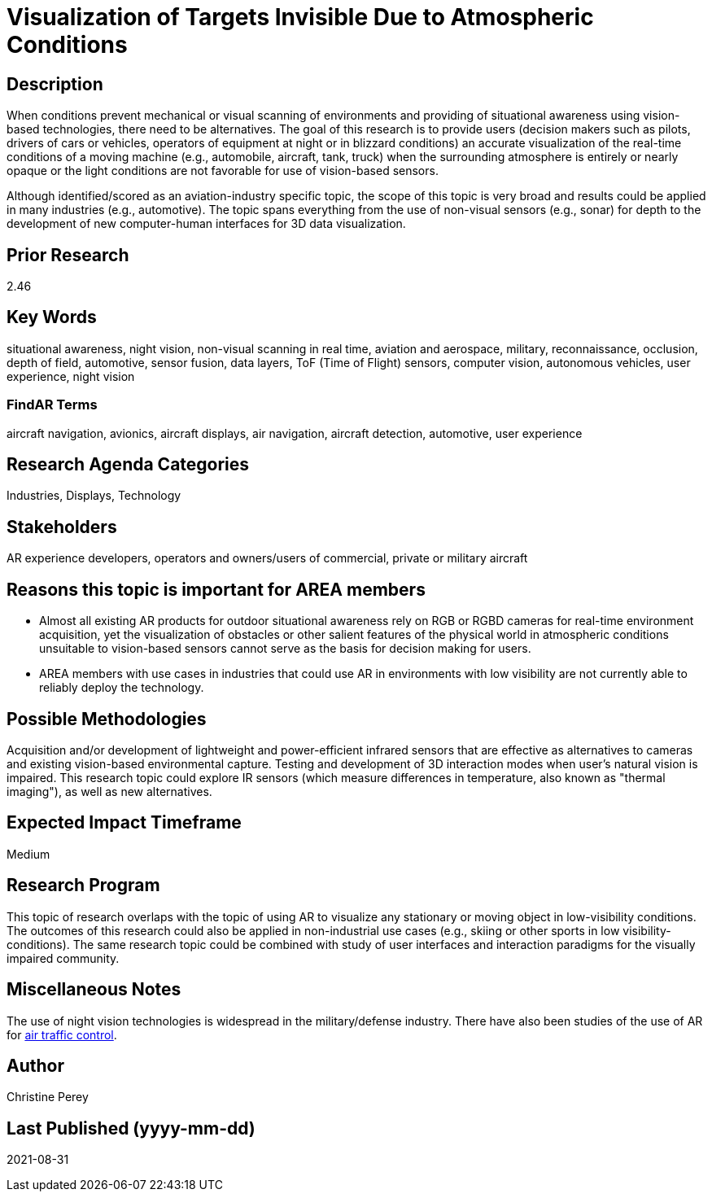[[ra-Iaviation5-seethroughclouds]]

# Visualization of Targets Invisible Due to Atmospheric Conditions

## Description
When conditions prevent mechanical or visual scanning of environments and providing of situational awareness using vision-based technologies, there need to be alternatives. The goal of this research is to provide users (decision makers such as pilots, drivers of cars or vehicles, operators of equipment at night or in blizzard conditions) an accurate visualization of the real-time conditions of a moving machine (e.g., automobile, aircraft, tank, truck) when the surrounding atmosphere is entirely or nearly opaque or the light conditions are not favorable for use of vision-based sensors.

Although identified/scored as an aviation-industry specific topic, the scope of this topic is very broad and results could be applied in many industries (e.g., automotive). The topic spans everything from the use of non-visual sensors (e.g., sonar) for depth to the development of new computer-human interfaces for 3D data visualization.

## Prior Research
2.46

## Key Words
situational awareness, night vision, non-visual scanning in real time, aviation and aerospace, military, reconnaissance, occlusion, depth of field, automotive, sensor fusion, data layers, ToF (Time of Flight) sensors, computer vision, autonomous vehicles, user experience, night vision

### FindAR Terms
aircraft navigation, avionics, aircraft displays, air navigation, aircraft detection, automotive, user experience

## Research Agenda Categories
Industries, Displays, Technology

## Stakeholders
AR experience developers, operators and owners/users of commercial, private or military aircraft

## Reasons this topic is important for AREA members
- Almost all existing AR products for outdoor situational awareness rely on RGB or RGBD cameras for real-time environment acquisition, yet the visualization of obstacles or other salient features of the physical world in atmospheric conditions unsuitable to vision-based sensors cannot serve as the basis for decision making for users.
- AREA members with use cases in industries that could use AR in environments with low visibility are not currently able to reliably deploy the technology.

## Possible Methodologies
Acquisition and/or development of lightweight and power-efficient infrared sensors that are effective as alternatives to cameras and existing vision-based environmental capture. Testing and development of 3D interaction modes when user's natural vision is impaired. This research topic could explore IR sensors (which measure differences in temperature, also known as "thermal imaging"), as well as new alternatives.

## Expected Impact Timeframe
Medium

## Research Program
This topic of research overlaps with the topic of using AR to visualize any stationary or moving object in low-visibility conditions. The outcomes of this research could also be applied in non-industrial use cases (e.g., skiing or other sports in low visibility-conditions). The same research topic could be combined with study of user interfaces and interaction paradigms for the visually impaired community.

## Miscellaneous Notes
The use of night vision technologies is widespread in the military/defense industry. There have also been studies of the use of AR for https://sciencebusiness.net/network-news/air-traffic-control-improved-augmented-reality[air traffic control].

## Author
Christine Perey

## Last Published (yyyy-mm-dd)
2021-08-31

